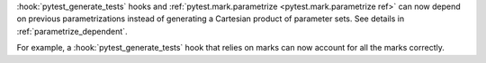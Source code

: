 :hook:`pytest_generate_tests` hooks and :ref:`pytest.mark.parametrize <pytest.mark.parametrize ref>`
can now depend on previous parametrizations instead of generating a Cartesian product of parameter sets.
See details in :ref:`parametrize_dependent`.

For example, a :hook:`pytest_generate_tests` hook that relies on marks can now account for all the marks correctly.
